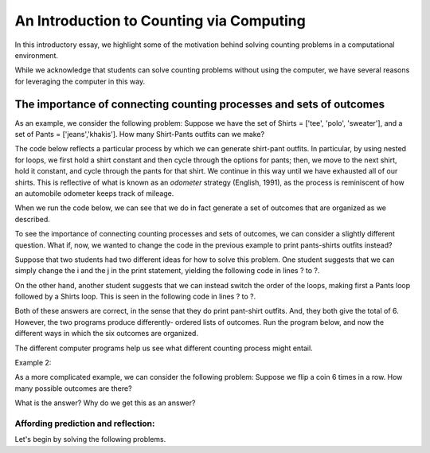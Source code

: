 ======================================================
An Introduction to Counting via Computing
======================================================

In this introductory essay, we highlight some of the motivation behind solving
counting problems in a computational environment.

While we acknowledge that students can solve counting problems without using the
computer, we have several reasons for leveraging the computer in this way.

The importance of connecting counting processes and sets of outcomes
----------------------------------------------------------------------

As an example, we consider the following problem: Suppose we have the set of Shirts
= ['tee', 'polo', 'sweater'], and a set of Pants = ['jeans','khakis']. How many
Shirt-Pants outfits can we make?

The code below reflects a particular process by which we can generate shirt-pant
outfits. In particular, by using nested for loops, we first hold a shirt constant
and then cycle through the options for pants; then, we move to the next shirt, hold
it constant, and cycle through the pants for that shirt. We continue in this way
until we have exhausted all of our shirts. This is reflective of what is known as
an `odometer` strategy (English, 1991), as the process is reminiscent of how an
automobile odometer keeps track of mileage.

When we run the code below, we can see that we do in fact generate a set of outcomes
that are organized as we described.

.. activecode:: Outfits1a
    :coach:

    Shirts = ['tee', 'polo', 'sweater']
    Pants = ['jeans', 'khakis']
    counter=0

    for i in Shirts:
        for j in Pants:
            print(i,j)
            counter+=1
    print(counter)

To see the importance of connecting counting processes and sets of outcomes, we
can consider a slightly different question. What if, now, we wanted to change the
code in the previous example to print pants-shirts outfits instead?

Suppose that two students had two different ideas for how to solve this problem.
One student suggests that we can simply change the i and the j in the print statement,
yielding the following code in lines ? to ?.

On the other hand, another student suggests that we can instead switch the order of
the loops, making first a Pants loop followed by a Shirts loop. This is seen in the
following code in lines ? to ?.

Both of these answers are correct, in the sense that they do print pant-shirt outfits.
And, they both give the total of 6. However, the two programs produce differently-
ordered lists of outcomes.
Run the program below, and now the different ways in which the six outcomes are organized.

.. activecode:: Outfits1b
    :coach:

    Shirts = ['tee', 'polo', 'sweater']
    Pants = ['jeans', 'khakis']
    counter = 0

    for i in Shirts:
        for j in Pants:
            print(j,i)
            counter+=1
    print(counter)

    Shirts = ['tee', 'polo', 'sweater']
    Pants = ['jeans', 'khakis']
    counter = 0

    for i in Pants:
        for j in Shirts:
            print(i,j)
            counter+=1
    print(counter)

The different computer programs help us see what different counting process might
entail.


Example 2:

As a more complicated example, we can consider the following problem: Suppose we
flip a coin 6 times in a row. How many possible outcomes are there?


.. activecode:: CoinFlips
    :coach:

    Coins = ['H','T']
    counter = 0

    for i in Coins:
        for j in Coins:
            for k in Coins:
                for l in Coins:
                    for m in Coins:
                        for n in Coins:
                            print(i,j,k,l,m,n)
                            counter += 1
    print(counter)

What is the answer? Why do we get this as an answer?


Affording prediction and reflection:
=====================================




Let's begin by solving the following problems.

.. mchoice:: Trial_x
    :correct: b
    :answer_a: 3
    :answer_b: 7
    :answer_c: 4
    :feedback_a: Incorrect
    :feedback_b: Correct
    :feedback_c: Incorrect

    You own three red cars, four blue cars, and no cars of other colors. How many cars do you own?
